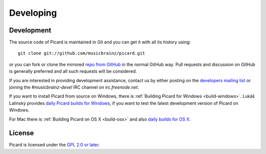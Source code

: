 Developing
##########



Development
===========

The source code of Picard is maintained in Git and you can get it with
all its history using:

::

    git clone git://github.com/musicbrainz/picard.git


or you can fork or clone the mirrored `repo from GitHub`_ in the
normal GitHub way. Pull requests and discussion on GitHub is generally
preferred and all such requests will be considered.

If you are interested in providing development assistance, contact us
by either posting on the `developers mailing list`_ or joining the
`#musicbrainz-devel` IRC channel on `irc.freenode.net`.

If you want to install Picard from source on Windows, there is
:ref:`Building Picard for Windows <build-windows>`.
Lukáš Lalinský provides `daily Picard builds for Windows`_,
if you want to test the latest development version of Picard on Windows.

For Mac there is :ref:`Building Picard on OS X <build-osx>`
and also `daily builds for OS X`_.



License
=======

Picard is licensed under the `GPL 2.0 or later`_.


.. _daily builds for OS X: http://build.oxygene.sk/job/package-picard-osx-daily/
.. _daily Picard builds for Windows: http://build.oxygene.sk/job/package-picard-win-daily/
.. _developers mailing list: https://musicbrainz.org/doc/Developers_Mailing_List
.. _GPL 2.0 or later: http://www.gnu.org/copyleft/gpl.html
.. _repo from GitHub: https://github.com/musicbrainz/picard


